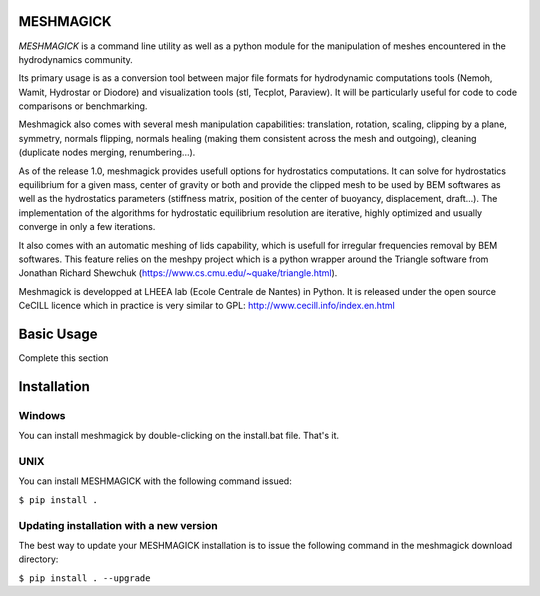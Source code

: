 MESHMAGICK
==========

*MESHMAGICK* is a command line utility as well as a python module for the manipulation of meshes encountered in the hydrodynamics community.

Its primary usage is as a conversion tool between major file formats for hydrodynamic computations tools (Nemoh, Wamit, Hydrostar or Diodore) and visualization tools (stl, Tecplot, Paraview). It will be particularly useful for code to code comparisons or benchmarking.

Meshmagick also comes with several mesh manipulation capabilities: translation, rotation, scaling, clipping by a plane, symmetry, normals flipping, normals healing (making them consistent across the mesh and outgoing), cleaning (duplicate nodes merging, renumbering...).

As of the release 1.0, meshmagick provides usefull options for hydrostatics computations. It can solve for hydrostatics equilibrium for a given mass, center of gravity or both and provide the clipped mesh to be used by BEM softwares as well as the hydrostatics parameters (stiffness matrix, position of the center of buoyancy, displacement, draft...). The implementation of the algorithms for hydrostatic equilibrium resolution are iterative, highly optimized and usually converge in only a few iterations.

It also comes with an automatic meshing of lids capability, which is usefull for irregular frequencies removal by BEM softwares. This feature relies on the meshpy project which is a python wrapper around the Triangle software from Jonathan Richard Shewchuk (https://www.cs.cmu.edu/~quake/triangle.html).

Meshmagick is developped at LHEEA lab (Ecole Centrale de Nantes) in Python. It is released under the open source CeCILL licence which in practice is very similar to GPL: http://www.cecill.info/index.en.html


Basic Usage
===========

Complete this section

Installation
============

Windows
-------

You can install meshmagick by double-clicking on the install.bat file.
That's it.

UNIX
----

You can install MESHMAGICK with the following command issued:

``$ pip install .``

Updating installation with a new version
----------------------------------------

The best way to update your MESHMAGICK installation is to issue the following command in the meshmagick download directory:

``$ pip install . --upgrade``
